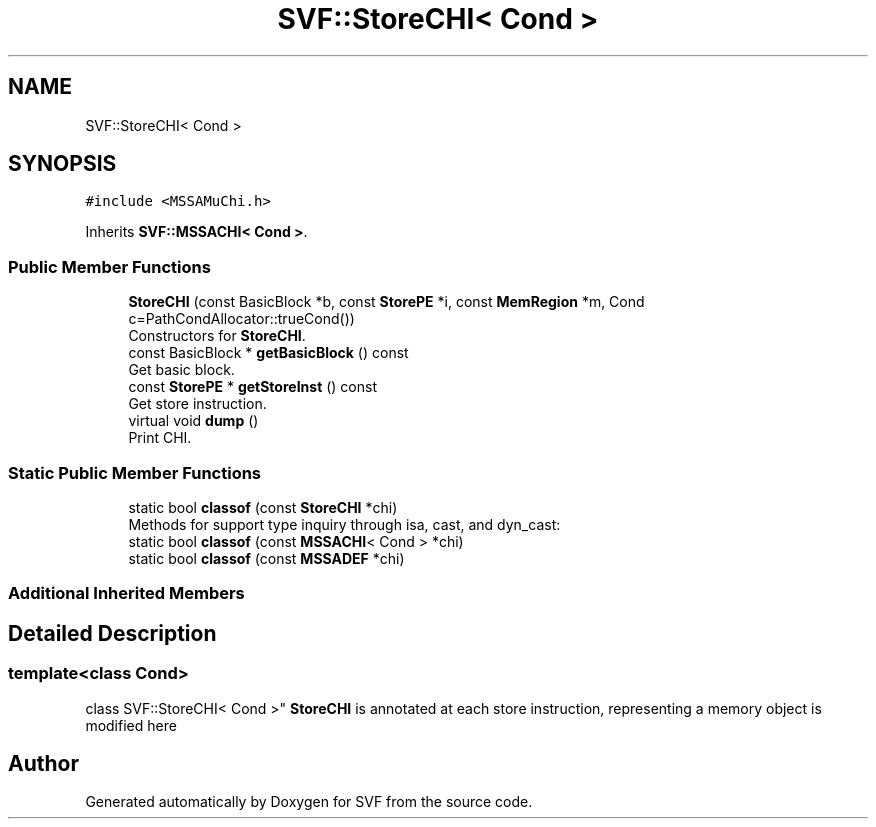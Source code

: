 .TH "SVF::StoreCHI< Cond >" 3 "Sun Feb 14 2021" "SVF" \" -*- nroff -*-
.ad l
.nh
.SH NAME
SVF::StoreCHI< Cond >
.SH SYNOPSIS
.br
.PP
.PP
\fC#include <MSSAMuChi\&.h>\fP
.PP
Inherits \fBSVF::MSSACHI< Cond >\fP\&.
.SS "Public Member Functions"

.in +1c
.ti -1c
.RI "\fBStoreCHI\fP (const BasicBlock *b, const \fBStorePE\fP *i, const \fBMemRegion\fP *m, Cond c=PathCondAllocator::trueCond())"
.br
.RI "Constructors for \fBStoreCHI\fP\&. "
.ti -1c
.RI "const BasicBlock * \fBgetBasicBlock\fP () const"
.br
.RI "Get basic block\&. "
.ti -1c
.RI "const \fBStorePE\fP * \fBgetStoreInst\fP () const"
.br
.RI "Get store instruction\&. "
.ti -1c
.RI "virtual void \fBdump\fP ()"
.br
.RI "Print CHI\&. "
.in -1c
.SS "Static Public Member Functions"

.in +1c
.ti -1c
.RI "static bool \fBclassof\fP (const \fBStoreCHI\fP *chi)"
.br
.RI "Methods for support type inquiry through isa, cast, and dyn_cast: "
.ti -1c
.RI "static bool \fBclassof\fP (const \fBMSSACHI\fP< Cond > *chi)"
.br
.ti -1c
.RI "static bool \fBclassof\fP (const \fBMSSADEF\fP *chi)"
.br
.in -1c
.SS "Additional Inherited Members"
.SH "Detailed Description"
.PP 

.SS "template<class Cond>
.br
class SVF::StoreCHI< Cond >"
\fBStoreCHI\fP is annotated at each store instruction, representing a memory object is modified here 

.SH "Author"
.PP 
Generated automatically by Doxygen for SVF from the source code\&.
